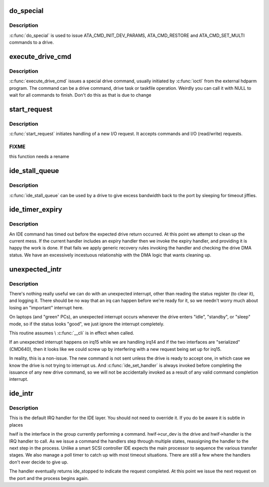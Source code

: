 .. -*- coding: utf-8; mode: rst -*-
.. src-file: drivers/ide/ide-io.c

.. _`do_special`:

do_special
==========

.. c:function:: ide_startstop_t do_special(ide_drive_t *drive)

    issue some special commands

    :param ide_drive_t \*drive:
        drive the command is for

.. _`do_special.description`:

Description
-----------

\ :c:func:`do_special`\  is used to issue ATA_CMD_INIT_DEV_PARAMS,
ATA_CMD_RESTORE and ATA_CMD_SET_MULTI commands to a drive.

.. _`execute_drive_cmd`:

execute_drive_cmd
=================

.. c:function:: ide_startstop_t execute_drive_cmd(ide_drive_t *drive, struct request *rq)

    issue special drive command

    :param ide_drive_t \*drive:
        the drive to issue the command on

    :param struct request \*rq:
        the request structure holding the command

.. _`execute_drive_cmd.description`:

Description
-----------

\ :c:func:`execute_drive_cmd`\  issues a special drive command,  usually
initiated by \ :c:func:`ioctl`\  from the external hdparm program. The
command can be a drive command, drive task or taskfile
operation. Weirdly you can call it with NULL to wait for
all commands to finish. Don't do this as that is due to change

.. _`start_request`:

start_request
=============

.. c:function:: ide_startstop_t start_request(ide_drive_t *drive, struct request *rq)

    start of I/O and command issuing for IDE

    :param ide_drive_t \*drive:
        *undescribed*

    :param struct request \*rq:
        *undescribed*

.. _`start_request.description`:

Description
-----------

\ :c:func:`start_request`\  initiates handling of a new I/O request. It
accepts commands and I/O (read/write) requests.

.. _`start_request.fixme`:

FIXME
-----

this function needs a rename

.. _`ide_stall_queue`:

ide_stall_queue
===============

.. c:function:: void ide_stall_queue(ide_drive_t *drive, unsigned long timeout)

    pause an IDE device

    :param ide_drive_t \*drive:
        drive to stall

    :param unsigned long timeout:
        time to stall for (jiffies)

.. _`ide_stall_queue.description`:

Description
-----------

\ :c:func:`ide_stall_queue`\  can be used by a drive to give excess bandwidth back
to the port by sleeping for timeout jiffies.

.. _`ide_timer_expiry`:

ide_timer_expiry
================

.. c:function:: void ide_timer_expiry(unsigned long data)

    handle lack of an IDE interrupt

    :param unsigned long data:
        timer callback magic (hwif)

.. _`ide_timer_expiry.description`:

Description
-----------

An IDE command has timed out before the expected drive return
occurred. At this point we attempt to clean up the current
mess. If the current handler includes an expiry handler then
we invoke the expiry handler, and providing it is happy the
work is done. If that fails we apply generic recovery rules
invoking the handler and checking the drive DMA status. We
have an excessively incestuous relationship with the DMA
logic that wants cleaning up.

.. _`unexpected_intr`:

unexpected_intr
===============

.. c:function:: void unexpected_intr(int irq, ide_hwif_t *hwif)

    handle an unexpected IDE interrupt

    :param int irq:
        interrupt line

    :param ide_hwif_t \*hwif:
        port being processed

.. _`unexpected_intr.description`:

Description
-----------

There's nothing really useful we can do with an unexpected interrupt,
other than reading the status register (to clear it), and logging it.
There should be no way that an irq can happen before we're ready for it,
so we needn't worry much about losing an "important" interrupt here.

On laptops (and "green" PCs), an unexpected interrupt occurs whenever
the drive enters "idle", "standby", or "sleep" mode, so if the status
looks "good", we just ignore the interrupt completely.

This routine assumes \\ :c:func:`__cli`\  is in effect when called.

If an unexpected interrupt happens on irq15 while we are handling irq14
and if the two interfaces are "serialized" (CMD640), then it looks like
we could screw up by interfering with a new request being set up for
irq15.

In reality, this is a non-issue.  The new command is not sent unless
the drive is ready to accept one, in which case we know the drive is
not trying to interrupt us.  And \ :c:func:`ide_set_handler`\  is always invoked
before completing the issuance of any new drive command, so we will not
be accidentally invoked as a result of any valid command completion
interrupt.

.. _`ide_intr`:

ide_intr
========

.. c:function:: irqreturn_t ide_intr(int irq, void *dev_id)

    default IDE interrupt handler

    :param int irq:
        interrupt number

    :param void \*dev_id:
        hwif

.. _`ide_intr.description`:

Description
-----------

This is the default IRQ handler for the IDE layer. You should
not need to override it. If you do be aware it is subtle in
places

hwif is the interface in the group currently performing
a command. hwif->cur_dev is the drive and hwif->handler is
the IRQ handler to call. As we issue a command the handlers
step through multiple states, reassigning the handler to the
next step in the process. Unlike a smart SCSI controller IDE
expects the main processor to sequence the various transfer
stages. We also manage a poll timer to catch up with most
timeout situations. There are still a few where the handlers
don't ever decide to give up.

The handler eventually returns ide_stopped to indicate the
request completed. At this point we issue the next request
on the port and the process begins again.

.. This file was automatic generated / don't edit.

